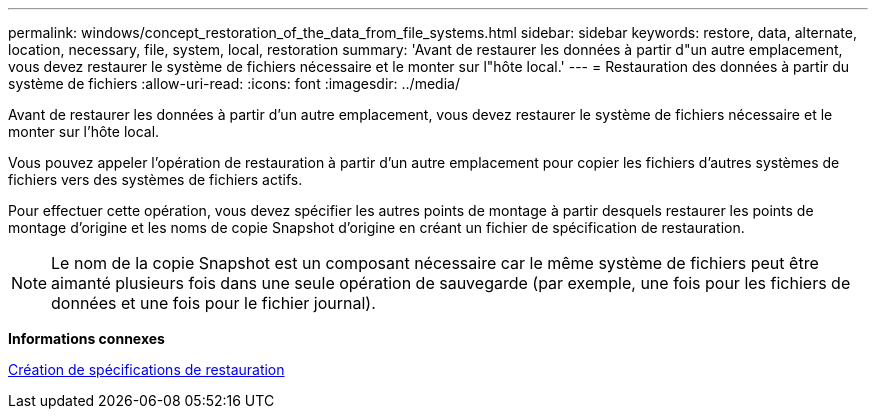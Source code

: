 ---
permalink: windows/concept_restoration_of_the_data_from_file_systems.html 
sidebar: sidebar 
keywords: restore, data, alternate, location, necessary, file, system, local, restoration 
summary: 'Avant de restaurer les données à partir d"un autre emplacement, vous devez restaurer le système de fichiers nécessaire et le monter sur l"hôte local.' 
---
= Restauration des données à partir du système de fichiers
:allow-uri-read: 
:icons: font
:imagesdir: ../media/


[role="lead"]
Avant de restaurer les données à partir d'un autre emplacement, vous devez restaurer le système de fichiers nécessaire et le monter sur l'hôte local.

Vous pouvez appeler l'opération de restauration à partir d'un autre emplacement pour copier les fichiers d'autres systèmes de fichiers vers des systèmes de fichiers actifs.

Pour effectuer cette opération, vous devez spécifier les autres points de montage à partir desquels restaurer les points de montage d'origine et les noms de copie Snapshot d'origine en créant un fichier de spécification de restauration.


NOTE: Le nom de la copie Snapshot est un composant nécessaire car le même système de fichiers peut être aimanté plusieurs fois dans une seule opération de sauvegarde (par exemple, une fois pour les fichiers de données et une fois pour le fichier journal).

*Informations connexes*

xref:task_creating_restore_specifications.adoc[Création de spécifications de restauration]
